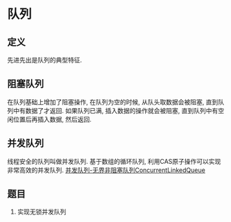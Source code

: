* 队列
** 定义
先进先出是队列的典型特征.

** 阻塞队列
在队列基础上增加了阻塞操作, 在队列为空的时候, 从队头取数据会被阻塞, 直到队列中有数据了才返回.
如果队列已满, 插入数据的操作就会被阻塞, 直到队列中有空闲位置后再插入数据, 然后返回.

** 并发队列
线程安全的队列叫做并发队列.
基于数组的循环队列, 利用CAS原子操作可以实现非常高效的并发队列.
[[http://www.importnew.com/25668.html][并发队列-无界非阻塞队列ConcurrentLinkedQueue]]

** 题目
1. 实现无锁并发队列

